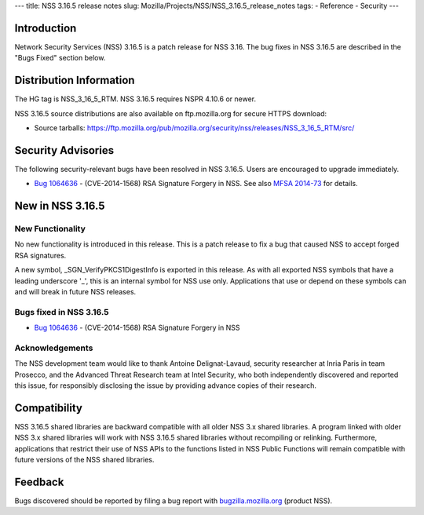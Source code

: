 --- title: NSS 3.16.5 release notes slug:
Mozilla/Projects/NSS/NSS_3.16.5_release_notes tags: - Reference -
Security ---

.. _Introduction:

Introduction
------------

Network Security Services (NSS) 3.16.5 is a patch release for NSS 3.16.
The bug fixes in NSS 3.16.5 are described in the "Bugs Fixed" section
below.

.. _Distribution_Information:

Distribution Information
------------------------

The HG tag is NSS_3_16_5_RTM. NSS 3.16.5 requires NSPR 4.10.6 or newer.

NSS 3.16.5 source distributions are also available on ftp.mozilla.org
for secure HTTPS download:

-  Source tarballs:
   https://ftp.mozilla.org/pub/mozilla.org/security/nss/releases/NSS_3_16_5_RTM/src/

.. _Security_Advisories:

Security Advisories
-------------------

The following security-relevant bugs have been resolved in NSS 3.16.5.
Users are encouraged to upgrade immediately.

-  `Bug
   1064636 <https://bugzilla.mozilla.org/show_bug.cgi?id=1064636>`__ -
   (CVE-2014-1568) RSA Signature Forgery in NSS. See also `MFSA
   2014-73 <https://www.mozilla.org/security/announce/2014/mfsa2014-73.html>`__
   for details.

.. _New_in_NSS_3.16.5:

New in NSS 3.16.5
-----------------

.. _New_Functionality:

New Functionality
~~~~~~~~~~~~~~~~~

No new functionality is introduced in this release. This is a patch
release to fix a bug that caused NSS to accept forged RSA signatures.

A new symbol, \_SGN_VerifyPKCS1DigestInfo is exported in this release.
As with all exported NSS symbols that have a leading underscore '_',
this is an internal symbol for NSS use only. Applications that use or
depend on these symbols can and will break in future NSS releases.

.. _Bugs_fixed_in_NSS_3.16.5:

Bugs fixed in NSS 3.16.5
~~~~~~~~~~~~~~~~~~~~~~~~

-  `Bug
   1064636 <https://bugzilla.mozilla.org/show_bug.cgi?id=1064636>`__ -
   (CVE-2014-1568) RSA Signature Forgery in NSS

.. _Acknowledgements:

Acknowledgements
~~~~~~~~~~~~~~~~

The NSS development team would like to thank Antoine Delignat-Lavaud,
security researcher at Inria Paris in team Prosecco, and the Advanced
Threat Research team at Intel Security, who both independently
discovered and reported this issue, for responsibly disclosing the issue
by providing advance copies of their research.

.. _Compatibility:

Compatibility
-------------

NSS 3.16.5 shared libraries are backward compatible with all older NSS
3.x shared libraries. A program linked with older NSS 3.x shared
libraries will work with NSS 3.16.5 shared libraries without recompiling
or relinking. Furthermore, applications that restrict their use of NSS
APIs to the functions listed in NSS Public Functions will remain
compatible with future versions of the NSS shared libraries.

.. _Feedback:

Feedback
--------

Bugs discovered should be reported by filing a bug report with
`bugzilla.mozilla.org <https://bugzilla.mozilla.org/enter_bug.cgi?product=NSS>`__
(product NSS).
